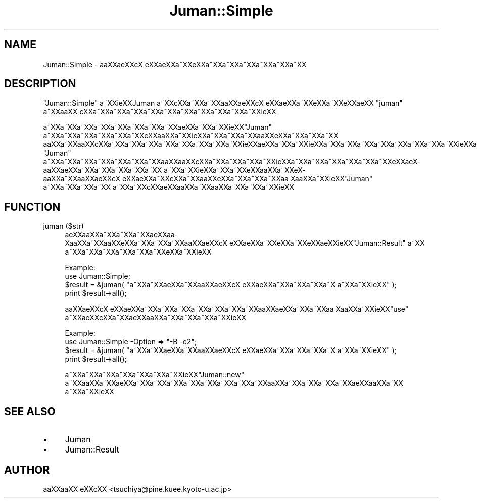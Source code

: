 .\" Automatically generated by Pod::Man 2.16 (Pod::Simple 3.05)
.\"
.\" Standard preamble:
.\" ========================================================================
.de Sh \" Subsection heading
.br
.if t .Sp
.ne 5
.PP
\fB\\$1\fR
.PP
..
.de Sp \" Vertical space (when we can't use .PP)
.if t .sp .5v
.if n .sp
..
.de Vb \" Begin verbatim text
.ft CW
.nf
.ne \\$1
..
.de Ve \" End verbatim text
.ft R
.fi
..
.\" Set up some character translations and predefined strings.  \*(-- will
.\" give an unbreakable dash, \*(PI will give pi, \*(L" will give a left
.\" double quote, and \*(R" will give a right double quote.  \*(C+ will
.\" give a nicer C++.  Capital omega is used to do unbreakable dashes and
.\" therefore won't be available.  \*(C` and \*(C' expand to `' in nroff,
.\" nothing in troff, for use with C<>.
.tr \(*W-
.ds C+ C\v'-.1v'\h'-1p'\s-2+\h'-1p'+\s0\v'.1v'\h'-1p'
.ie n \{\
.    ds -- \(*W-
.    ds PI pi
.    if (\n(.H=4u)&(1m=24u) .ds -- \(*W\h'-12u'\(*W\h'-12u'-\" diablo 10 pitch
.    if (\n(.H=4u)&(1m=20u) .ds -- \(*W\h'-12u'\(*W\h'-8u'-\"  diablo 12 pitch
.    ds L" ""
.    ds R" ""
.    ds C` ""
.    ds C' ""
'br\}
.el\{\
.    ds -- \|\(em\|
.    ds PI \(*p
.    ds L" ``
.    ds R" ''
'br\}
.\"
.\" Escape single quotes in literal strings from groff's Unicode transform.
.ie \n(.g .ds Aq \(aq
.el       .ds Aq '
.\"
.\" If the F register is turned on, we'll generate index entries on stderr for
.\" titles (.TH), headers (.SH), subsections (.Sh), items (.Ip), and index
.\" entries marked with X<> in POD.  Of course, you'll have to process the
.\" output yourself in some meaningful fashion.
.ie \nF \{\
.    de IX
.    tm Index:\\$1\t\\n%\t"\\$2"
..
.    nr % 0
.    rr F
.\}
.el \{\
.    de IX
..
.\}
.\"
.\" Accent mark definitions (@(#)ms.acc 1.5 88/02/08 SMI; from UCB 4.2).
.\" Fear.  Run.  Save yourself.  No user-serviceable parts.
.    \" fudge factors for nroff and troff
.if n \{\
.    ds #H 0
.    ds #V .8m
.    ds #F .3m
.    ds #[ \f1
.    ds #] \fP
.\}
.if t \{\
.    ds #H ((1u-(\\\\n(.fu%2u))*.13m)
.    ds #V .6m
.    ds #F 0
.    ds #[ \&
.    ds #] \&
.\}
.    \" simple accents for nroff and troff
.if n \{\
.    ds ' \&
.    ds ` \&
.    ds ^ \&
.    ds , \&
.    ds ~ ~
.    ds /
.\}
.if t \{\
.    ds ' \\k:\h'-(\\n(.wu*8/10-\*(#H)'\'\h"|\\n:u"
.    ds ` \\k:\h'-(\\n(.wu*8/10-\*(#H)'\`\h'|\\n:u'
.    ds ^ \\k:\h'-(\\n(.wu*10/11-\*(#H)'^\h'|\\n:u'
.    ds , \\k:\h'-(\\n(.wu*8/10)',\h'|\\n:u'
.    ds ~ \\k:\h'-(\\n(.wu-\*(#H-.1m)'~\h'|\\n:u'
.    ds / \\k:\h'-(\\n(.wu*8/10-\*(#H)'\z\(sl\h'|\\n:u'
.\}
.    \" troff and (daisy-wheel) nroff accents
.ds : \\k:\h'-(\\n(.wu*8/10-\*(#H+.1m+\*(#F)'\v'-\*(#V'\z.\h'.2m+\*(#F'.\h'|\\n:u'\v'\*(#V'
.ds 8 \h'\*(#H'\(*b\h'-\*(#H'
.ds o \\k:\h'-(\\n(.wu+\w'\(de'u-\*(#H)/2u'\v'-.3n'\*(#[\z\(de\v'.3n'\h'|\\n:u'\*(#]
.ds d- \h'\*(#H'\(pd\h'-\w'~'u'\v'-.25m'\f2\(hy\fP\v'.25m'\h'-\*(#H'
.ds D- D\\k:\h'-\w'D'u'\v'-.11m'\z\(hy\v'.11m'\h'|\\n:u'
.ds th \*(#[\v'.3m'\s+1I\s-1\v'-.3m'\h'-(\w'I'u*2/3)'\s-1o\s+1\*(#]
.ds Th \*(#[\s+2I\s-2\h'-\w'I'u*3/5'\v'-.3m'o\v'.3m'\*(#]
.ds ae a\h'-(\w'a'u*4/10)'e
.ds Ae A\h'-(\w'A'u*4/10)'E
.    \" corrections for vroff
.if v .ds ~ \\k:\h'-(\\n(.wu*9/10-\*(#H)'\s-2\u~\d\s+2\h'|\\n:u'
.if v .ds ^ \\k:\h'-(\\n(.wu*10/11-\*(#H)'\v'-.4m'^\v'.4m'\h'|\\n:u'
.    \" for low resolution devices (crt and lpr)
.if \n(.H>23 .if \n(.V>19 \
\{\
.    ds : e
.    ds 8 ss
.    ds o a
.    ds d- d\h'-1'\(ga
.    ds D- D\h'-1'\(hy
.    ds th \o'bp'
.    ds Th \o'LP'
.    ds ae ae
.    ds Ae AE
.\}
.rm #[ #] #H #V #F C
.\" ========================================================================
.\"
.IX Title "Juman::Simple 3"
.TH Juman::Simple 3 "2011-07-01" "perl v5.10.0" "User Contributed Perl Documentation"
.\" For nroff, turn off justification.  Always turn off hyphenation; it makes
.\" way too many mistakes in technical documents.
.if n .ad l
.nh
.SH "NAME"
Juman::Simple \- a\*oXX\*(aeXXc\*,X\ e\*`XX\*(aeXXa\*~XXe\*`XXa\*~XXa\*~XXa\*~XXa\*~XXa\*~XXa\*~XX
.SH "DESCRIPTION"
.IX Header "DESCRIPTION"
\&\f(CW\*(C`Juman::Simple\*(C'\fR a\*~XXi\*:XXJuman a\*~XXc\*,XXa\*~XXa\*~XXa\*oXX\*(aeXXc\*,X\ e\*`XX\*(aeXXa\*~XXe\*`XXa\*~XXe\*'XX\*(aeXX \f(CW\*(C`juman\*(C'\fR a\*~XXa\*oXX
c\*,XXa\*~XXa\*~XXa\*~XXa\*~XXa\*~XXa\*~XXa\*~XXa\*~XXa\*~XXa\*~XXi\*:XX
.PP
a\*~XXa\*~XXa\*~XXa\*~XXa\*~XXa\*~XXa\*~XXa\*~XXa\*:XXa\*~XXa\*~XXi\*:XX\f(CW\*(C`Juman\*(C'\fR a\*~XXa\*~XXa\*~XXa\*~XXa\*~XXa\*~XXc\*,XXa\*oXXa\*~XXi\*:XXa\*~XXa\*~XXa\*~XXa\*oXXe\*'XXa\*~XXa\*~XXa\*~XX
a\*oXXa\*~XXa\*oXXc\*,XXa\*~XXa\*~XXa\*~XXa\*~XXa\*~XXa\*~XXa\*~XXa\*~XXi\*:XXa\*:XXa\*~XXa\*~XXi\*:XXa\*~XXa\*~XXa\*~XXa\*~XXa\*~XXa\*~XXa\*~XXa\*~XXi\*:XX\*(aeXXa\*oXXa\*~XXa\*:XX\*(aeXXa\*~XXa\*~XX 
\&\f(CW\*(C`Juman\*(C'\fR a\*~XXa\*~XXa\*~XXa\*~XXa\*~XXa\*~XXa\*~XXa\*oXXa\*oXXc\*,XXa\*~XXa\*~XXa\*~XXa\*~XXi\*:XXa\*~XXa\*~XXa\*~XXa\*~XXa\*~XXa\*~XXe\*'XXa\*:X\%a\*oXX\*(aeXXa\*~XXa\*~XXa\*~XXa\*~XXa\*~XX
a\*~XXa\*~XXi\*:XXa\*~XXa\*~XXe\*'XXa\*oXXa\*~XXe\*`X\%a\*oXXa\*~XXa\*oXX\*(aeXXc\*,X\ e\*`XX\*(aeXXa\*~XXe\*`XXa\*~XXa\*oXXe\*`XXa\*~XXa\*~XXa\*~XXa\*o\ Xa\*oXXa\*~XXi\*:XX\f(CW\*(C`Juman\*(C'\fR a\*~XXa\*~XXa\*~XXa\*~XX
a\*~XXa\*~XXc\*,XX\*(aeXXa\*oXXa\*~XXa\*oXXa\*~XXa\*~XXa\*~XXi\*:XX
.SH "FUNCTION"
.IX Header "FUNCTION"
.IP "juman ($str)" 4
.IX Item "juman ($str)"
\&\*(aeXXa\*oXXa\*~XXa\*~XXa\*~XX\*(aeXXa\*o\%Xa\*oXXa\*~XXa\*oXXe\*`XXa\*~XXa\*~XXa\*~XXa\*oXX\*(aeXXc\*,X\ e\*`XX\*(aeXXa\*~XXe\*`XXa\*~XXe\*'XX\*(aeXXi\*:XX\f(CW\*(C`Juman::Result\*(C'\fR a\*~XX
a\*~XXa\*~XXa\*~XXa\*~XXa\*~XXa\*~XXe\*`XXa\*~XXi\*:XX
.Sp
.Vb 1
\&  Example:
\&
\&    use Juman::Simple;
\&    $result = &juman( "a\*~XXa\*~XX\*(aeXXa\*~XXa\*oXX\*(aeXXc\*,X\ e\*`XX\*(aeXXa\*~XXa\*~XXa\*~XXa\*~X\ a\*~XXa\*~XXi\*:XX" );
\&    print $result\->all();
.Ve
.Sp
a\*oXX\*(aeXXc\*,X\ e\*`XX\*(aeXXa\*~XXa\*~XXa\*~XXa\*~XXa\*~XXa\*~XXa\*~XXa\*oXX\*(aeXXa\*~XXa\*~XXa\*o\ Xa\*oXXa\*~XXi\*:XX\f(CW\*(C`use\*(C'\fR a\*~XX\*(aeXXc\*,XXa\*~XX\*(aeXXa\*oXXa\*~XXa\*~XXa\*~XXa\*~XXi\*:XX
.Sp
.Vb 1
\&  Example:
\&
\&    use Juman::Simple \-Option => "\-B \-e2";
\&    $result = &juman( "a\*~XXa\*~XX\*(aeXXa\*~XXa\*oXX\*(aeXXc\*,X\ e\*`XX\*(aeXXa\*~XXa\*~XXa\*~XXa\*~X\ a\*~XXa\*~XXi\*:XX" );
\&    print $result\->all();
.Ve
.Sp
a\*~XXa\*~XXa\*~XXa\*~XXa\*~XXa\*~XXa\*~XXi\*:XX\f(CW\*(C`Juman::new\*(C'\fR a\*~XXa\*oXXa\*~XXa\*:XXa\*~XXa\*~XXa\*~XXa\*~XXa\*~XXa\*~XXa\*~XXa\*~XXa\*oXXa\*~XXa\*~XXa\*~XXa\*~XX\*(aeXXa\*oXXa\*~XX
a\*~XXa\*~XXi\*:XX
.SH "SEE ALSO"
.IX Header "SEE ALSO"
.IP "\(bu" 4
Juman
.IP "\(bu" 4
Juman::Result
.SH "AUTHOR"
.IX Header "AUTHOR"
.IP " a\*oXXa\*oXX e\*'XXc\*,XX <tsuchiya@pine.kuee.kyoto\-u.ac.jp>" 4
.IX Item " aoXXaoXX e'XXc,XX <tsuchiya@pine.kuee.kyoto-u.ac.jp>"
